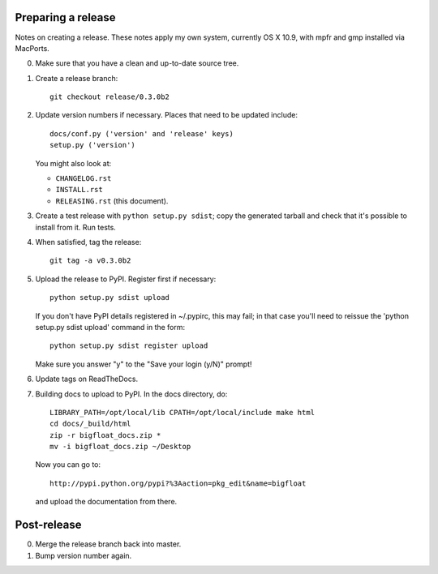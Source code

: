 Preparing a release
===================

Notes on creating a release.  These notes apply my own system, currently OS X
10.9, with mpfr and gmp installed via MacPorts.

0. Make sure that you have a clean and up-to-date source tree.

1. Create a release branch::

      git checkout release/0.3.0b2

2. Update version numbers if necessary.  Places that need to be updated
   include::

      docs/conf.py ('version' and 'release' keys)
      setup.py ('version')

   You might also look at:

   * ``CHANGELOG.rst``
   * ``INSTALL.rst``
   * ``RELEASING.rst`` (this document).

3. Create a test release with ``python setup.py sdist``; copy the generated
   tarball and check that it's possible to install from it.  Run tests.

4. When satisfied, tag the release::

      git tag -a v0.3.0b2

5. Upload the release to PyPI.  Register first if necessary::

      python setup.py sdist upload

   If you don't have PyPI details registered in ~/.pypirc, this may fail; in
   that case you'll need to reissue the 'python setup.py sdist upload' command
   in the form::

      python setup.py sdist register upload

   Make sure you answer "y" to the "Save your login (y/N)" prompt!

6. Update tags on ReadTheDocs.

7. Building docs to upload to PyPI.  In the docs directory, do::

       LIBRARY_PATH=/opt/local/lib CPATH=/opt/local/include make html
       cd docs/_build/html
       zip -r bigfloat_docs.zip *
       mv -i bigfloat_docs.zip ~/Desktop

   Now you can go to::

       http://pypi.python.org/pypi?%3Aaction=pkg_edit&name=bigfloat

   and upload the documentation from there.

Post-release
============

0. Merge the release branch back into master.

1. Bump version number again.
